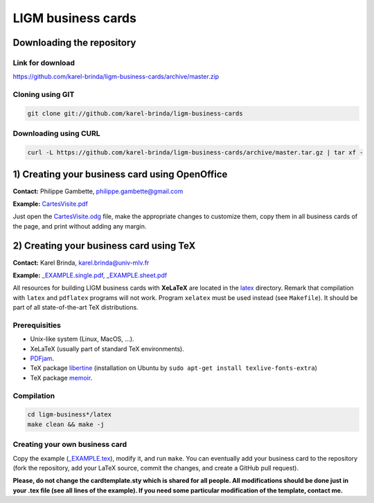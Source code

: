 LIGM business cards
===================

Downloading the repository
--------------------------

Link for download
~~~~~~~~~~~~~~~~~

https://github.com/karel-brinda/ligm-business-cards/archive/master.zip


Cloning using GIT
~~~~~~~~~~~~~~~~~

.. code:: bash

	git clone git://github.com/karel-brinda/ligm-business-cards


Downloading using CURL
~~~~~~~~~~~~~~~~~~~~~~

.. code:: bash

	curl -L https://github.com/karel-brinda/ligm-business-cards/archive/master.tar.gz | tar xf -

1) Creating your business card using OpenOffice
-----------------------------------------------

**Contact:** Philippe Gambette, philippe.gambette@gmail.com

**Example:** `CartesVisite.pdf`_

Just open the `CartesVisite.odg`_ file, make the appropriate changes to customize them, copy them in all business cards of the page, and print without adding any margin.

2) Creating your business card using TeX
----------------------------------------

**Contact:** Karel Brinda, karel.brinda@univ-mlv.fr

**Example:** `_EXAMPLE.single.pdf`_, `_EXAMPLE.sheet.pdf`_


All resources for building LIGM business cards with **XeLaTeX** are located in the `latex`_ directory. Remark that compilation with ``latex`` and ``pdflatex`` programs will not work. Program ``xelatex`` must be used instead (see ``Makefile``). It should be part of all state-of-the-art TeX distributions.

Prerequisities
~~~~~~~~~~~~~~

* Unix-like system (Linux, MacOS, ...).
* XeLaTeX (usually part of standard TeX environments).
* `PDFjam`_.
* TeX package `libertine`_ (installation on Ubuntu by ``sudo apt-get install texlive-fonts-extra``)
* TeX package `memoir`_. 


Compilation
~~~~~~~~~~~

.. code:: bash

	cd ligm-business*/latex
	make clean && make -j


Creating your own business card
~~~~~~~~~~~~~~~~~~~~~~~~~~~~~~~

Copy the example (`_EXAMPLE.tex`_), modify it, and run ``make``. You can eventually add your business card to the repository
(fork the repository, add your LaTeX source, commit the changes, and create a GitHub pull request).

**Please, do not change the cardtemplate.sty which is shared for all people. All modifications should
be done just in your .tex file (see all lines of the example). If you need some particular modification of
the template, contact me.**

.. _`libertine`: https://www.ctan.org/pkg/libertine
.. _`memoir`: https://www.ctan.org/pkg/memoir
.. _`PDFjam`: http://www2.warwick.ac.uk/fac/sci/statistics/staff/academic-research/firth/software/pdfjam/
.. _`downloaded as a ZIP file`: https://github.com/karel-brinda/ligm-business-cards/archive/master.zip
.. _`latex`: latex
.. _`openoffice`: openoffice
.. _`CartesVisite.odg`: openoffice/CartesVisite.odg
.. _`CartesVisite.pdf`: openoffice/CartesVisite.pdf
.. _`_EXAMPLE.tex`: latex/_EXAMPLE.tex
.. _`_EXAMPLE.single.pdf`: latex/_EXAMPLE.single.pdf
.. _`_EXAMPLE.sheet.pdf`: latex/_EXAMPLE.sheet.pdf


